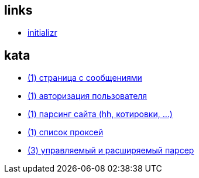 
== links
* link:https://start.spring.io[initializr]

== kata
* link:spring-boot/messages.adoc[(1) страница с сообщениями]
* link:spring-boot/auth.adoc[(1) авторизация пользователя]
* link:spring-boot/scrapping.adoc[(1) парсинг сайта (hh, котировки, ...)]
* link:spring-boot/proxylist.adoc[(1) список проксей]
* link:spring-boot/parsermanager.adoc[(3) управляемый и расширяемый парсер]